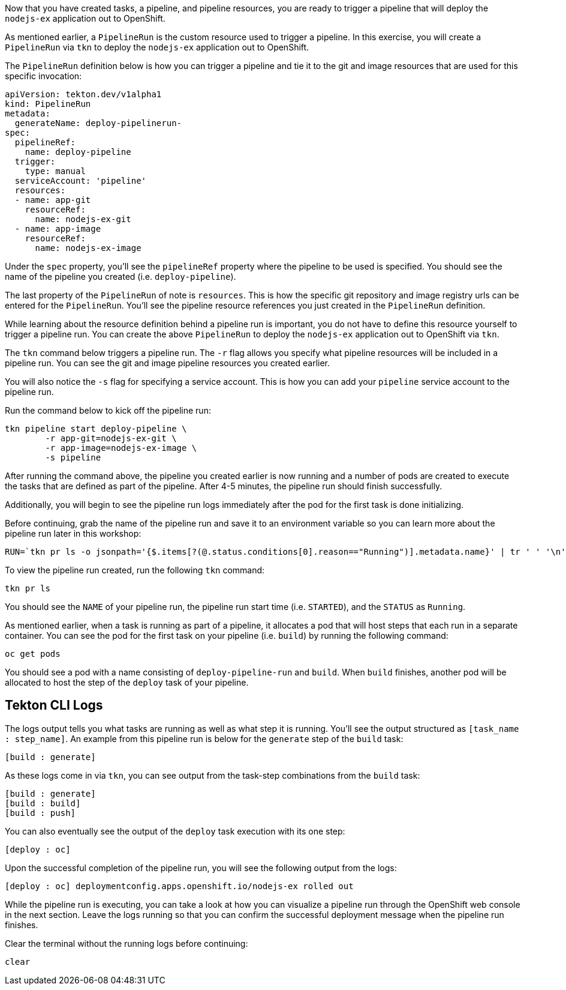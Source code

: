 Now that you have created tasks, a pipeline, and pipeline resources,
you are ready to trigger a pipeline that will deploy the `nodejs-ex` application
out to OpenShift.

As mentioned earlier, a `PipelineRun` is the custom resource used to trigger a
pipeline. In this exercise, you will create a `PipelineRun` via `tkn` to deploy
the `nodejs-ex` application out to OpenShift.

The `PipelineRun` definition below is how you can trigger a pipeline and tie
it to the git and image resources that are used for this specific invocation:

[source,yaml]
----
apiVersion: tekton.dev/v1alpha1
kind: PipelineRun
metadata:
  generateName: deploy-pipelinerun-
spec:
  pipelineRef:
    name: deploy-pipeline
  trigger:
    type: manual
  serviceAccount: 'pipeline'
  resources:
  - name: app-git
    resourceRef:
      name: nodejs-ex-git
  - name: app-image
    resourceRef:
      name: nodejs-ex-image
----

Under the `spec` property, you'll see the `pipelineRef` property where the pipeline
to be used is specified. You should see the name of the pipeline you created (i.e. `deploy-pipeline`).

The last property of the `PipelineRun` of note is `resources`. This is how the specific
git repository and image registry urls can be entered for the `PipelineRun`. You'll
see the pipeline resource references you just created in the `PipelineRun` definition.

While learning about the resource definition behind a pipeline run is important,
you do not have to define this resource yourself to trigger a pipeline run. You
can create the above `PipelineRun` to deploy the `nodejs-ex` application out to OpenShift via
`tkn`.

The `tkn` command below triggers a pipeline run. The `-r` flag allows you specify
what pipeline resources will be included in a pipeline run. You can see the git and image
pipeline resources you created earlier.

You will also notice the `-s` flag for specifying a service account. This is how you
can add your `pipeline` service account to the pipeline run.

Run the command below to kick off the pipeline run:

[source,bash,role=execute-1]
----
tkn pipeline start deploy-pipeline \
        -r app-git=nodejs-ex-git \
        -r app-image=nodejs-ex-image \
        -s pipeline
----

After running the command above, the pipeline you created earlier is now running
and a number of pods are created to execute the tasks that are defined as part of the
pipeline. After 4-5 minutes, the pipeline run should finish successfully.

Additionally, you will begin to see the pipeline run logs immediately after the pod
for the first task is done initializing.

Before continuing, grab the name of the pipeline run and save it to an environment
variable so you can learn more about the pipeline run later in this workshop:

[source,bash,role=execute-2]
----
RUN=`tkn pr ls -o jsonpath='{$.items[?(@.status.conditions[0].reason=="Running")].metadata.name}' | tr ' ' '\n' | head -1`; echo $RUN
----

To view the pipeline run created, run the following `tkn` command:

[source,bash,role=execute-2]
----
tkn pr ls
----

You should see the `NAME` of your pipeline run, the pipeline run start time (i.e. `STARTED`),
and the `STATUS` as `Running`.

As mentioned earlier, when a task is running as part of a pipeline, it allocates
a pod that will host steps that each run in a separate container. You can see
the pod for the first task on your pipeline (i.e. `build`) by running the following
command:

[source,bash,role=execute-2]
----
oc get pods
----

You should see a pod with a name consisting of `deploy-pipeline-run` and `build`.
When `build` finishes, another pod will be allocated to host the step of the `deploy`
task of your pipeline.

Tekton CLI Logs
---------------

The logs output tells you what tasks are running as well as what step it is running.
You'll see the output structured as `[task_name : step_name]`. An example from this
pipeline run is below for the `generate` step of the `build` task:

[source,bash]
----
[build : generate]
----

As these logs come in via `tkn`, you can see output from the task-step combinations from the `build` task:

[source,bash]
----
[build : generate]
[build : build]
[build : push]
----

You can also eventually see the output of the `deploy` task execution with its one step:

[source,bash]
----
[deploy : oc]
----

Upon the successful completion of the pipeline run, you will see the following output from the logs:

[source,bash]
----
[deploy : oc] deploymentconfig.apps.openshift.io/nodejs-ex rolled out
----

While the pipeline run is executing, you can take a look at how you can visualize
a pipeline run through the OpenShift web console in the next section. Leave the logs
running so that you can confirm the successful deployment message when the pipeline run
finishes.

Clear the terminal without the running logs before continuing:
[source,bash,role=execute-2]
----
clear
----
